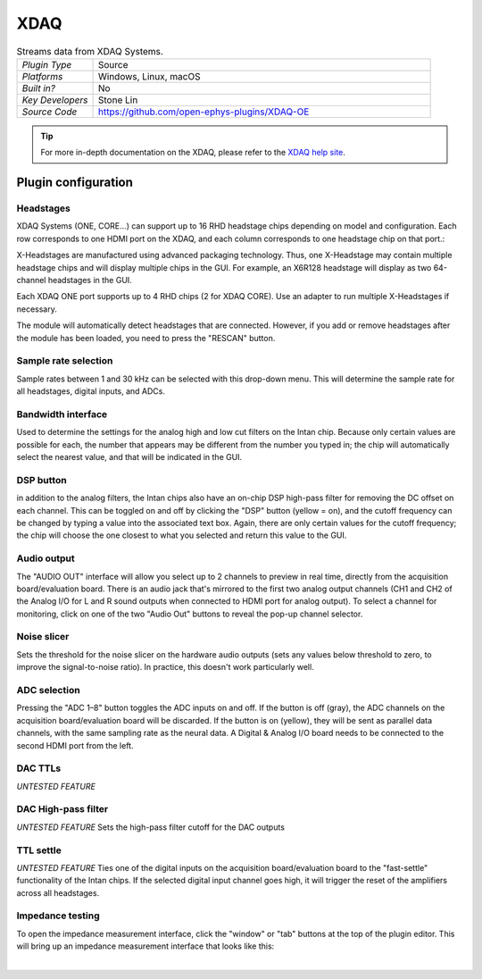 .. _XDAQ-OE:
.. role:: raw-html-m2r(raw)
   :format: html

################
XDAQ
################

.. image:: ../../_static/images/plugins/xdaq-oe/xdaq-oe-01.png
  :alt: Annotated settings interface for the XDAQ plugin

.. csv-table:: Streams data from XDAQ Systems.
   :widths: 18, 80

   "*Plugin Type*", "Source"
   "*Platforms*", "Windows, Linux, macOS"
   "*Built in?*", "No"
   "*Key Developers*", "Stone Lin"
   "*Source Code*", "https://github.com/open-ephys-plugins/XDAQ-OE"


.. tip:: For more in-depth documentation on the XDAQ, please refer to the `XDAQ help site <https://help.kontex.io/>`__.

Plugin configuration
====================

Headstages
############

XDAQ Systems (ONE, CORE...) can support up to 16 RHD headstage chips depending on model and configuration. Each row corresponds to one HDMI port on the XDAQ, and each column corresponds to one headstage chip on that port.:

.. image:: ../../_static/images/plugins/xdaq-oe/xdaq-oe-02.png

X-Headstages are manufactured using advanced packaging technology. Thus, one X-Headstage may contain multiple headstage chips and will display multiple chips in the GUI. For example, an X6R128 headstage will display as two 64-channel headstages in the GUI.

Each XDAQ ONE port supports up to 4 RHD chips (2 for XDAQ CORE). Use an adapter to run multiple X-Headstages if necessary.

The module will automatically detect headstages that are connected. However, if you add or remove headstages after the module has been loaded, you need to press the "RESCAN" button.

Sample rate selection
#######################

Sample rates between 1 and 30 kHz can be selected with this drop-down menu. This will determine the sample rate for all headstages, digital inputs, and ADCs.


Bandwidth interface
#####################

Used to determine the settings for the analog high and low cut filters on the Intan chip. Because only certain values are possible for each, the number that appears may be different from the number you typed in; the chip will automatically select the nearest value, and that will be indicated in the GUI.


DSP button
###########

in addition to the analog filters, the Intan chips also have an on-chip DSP high-pass filter for removing the DC offset on each channel. This can be toggled on and off by clicking the "DSP" button (yellow = on), and the cutoff frequency can be changed by typing a value into the associated text box. Again, there are only certain values for the cutoff frequency; the chip will choose the one closest to what you selected and return this value to the GUI.

Audio output
#############

The "AUDIO OUT" interface will allow you select up to 2 channels to preview in real time, directly from the acquisition board/evaluation board.
There is an audio jack that's mirrored to the first two analog output channels (CH1 and CH2 of the Analog I/O for L and R sound outputs when connected to HDMI port for analog output).
To select a channel for monitoring, click on one of the two "Audio Out" buttons to reveal the pop-up channel selector.


Noise slicer
##############

Sets the threshold for the noise slicer on the hardware audio outputs (sets any values below threshold to zero, to improve the signal-to-noise ratio). In practice, this doesn't work particularly well.


ADC selection
##############

Pressing the "ADC 1–8" button toggles the ADC inputs on and off. If the button is off (gray), the ADC channels on the acquisition board/evaluation board will be discarded. If the button is on (yellow), they will be sent as parallel data channels, with the same sampling rate as the neural data. A Digital & Analog I/O board needs to be connected to the second HDMI port from the left.

DAC TTLs
##########

*UNTESTED FEATURE*

DAC High-pass filter
######################
*UNTESTED FEATURE* Sets the high-pass filter cutoff for the DAC outputs

TTL settle
###########

*UNTESTED FEATURE* Ties one of the digital inputs on the acquisition board/evaluation board to the "fast-settle" functionality of the Intan chips. If the selected digital input channel goes high, it will trigger the reset of the amplifiers across all headstages.


Impedance testing
##################

To open the impedance measurement interface, click the "window" or "tab" buttons at the top of the plugin editor. This will bring up an impedance measurement interface that looks like this:

.. image:: ../../_static/images/plugins/xdaq-oe/xdaq-oe-03.png
  :alt: Annotated impedance measurement interface

|
